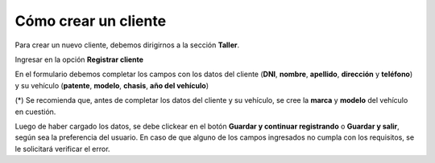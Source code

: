 Cómo crear un cliente
=====================

Para crear un nuevo cliente, debemos dirigirnos a la sección **Taller**.

.. image::  _static/boton_taller.png
   :align:  center

Ingresar en la opción **Registrar cliente**

.. image::  _static/boton_registrar_cliente.png
   :align:  center

En el formulario debemos completar los campos con los datos del cliente (**DNI**, **nombre**, **apellido**, **dirección** y **teléfono**) y su vehículo (**patente**, **modelo**, **chasis**, **año del vehículo**)

(*) Se recomienda que, antes de completar los datos del cliente y su vehículo, se cree la **marca** y **modelo** del vehículo en cuestión.

.. image::  _static/form_registrar_cliente.png
   :align:  center

Luego de haber cargado los datos, se debe clickear en el botón **Guardar y continuar registrando** o **Guardar y salir**, según sea la preferencia del usuario. En caso de que alguno de los campos ingresados no cumpla con los requisitos, se le solicitará verificar el error.

